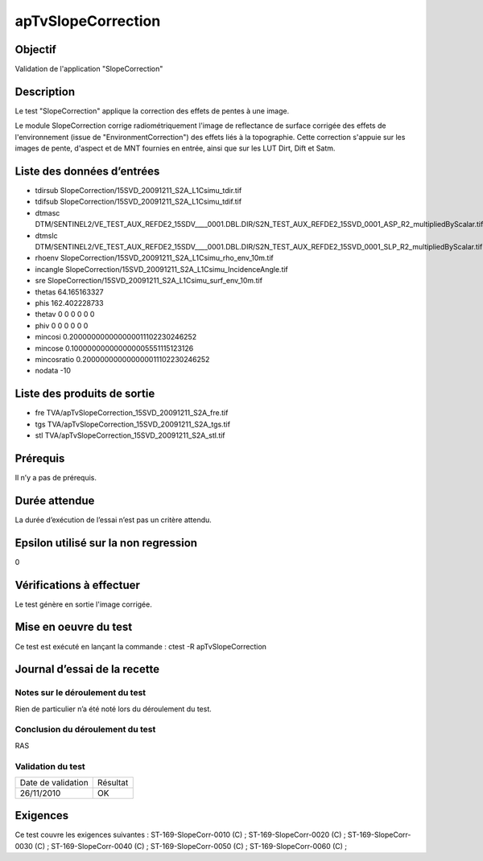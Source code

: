 apTvSlopeCorrection
~~~~~~~~~~~~~~~~~~~~~~

Objectif
********
Validation de l'application "SlopeCorrection"

Description
***********

Le test "SlopeCorrection" applique la correction des effets de pentes à une image.

Le module SlopeCorrection corrige radiométriquement l'image de reflectance de surface corrigée des effets de l'environnement (issue de "EnvironmentCorrection") des effets liés à la topographie. Cette correction s'appuie sur les images de pente, d'aspect et de MNT fournies en entrée, ainsi que sur les LUT Dirt, Dift et Satm.


Liste des données d’entrées
***************************

- tdirsub SlopeCorrection/15SVD_20091211_S2A_L1Csimu_tdir.tif
- tdifsub SlopeCorrection/15SVD_20091211_S2A_L1Csimu_tdif.tif
- dtmasc DTM/SENTINEL2/VE_TEST_AUX_REFDE2_15SDV____0001.DBL.DIR/S2N_TEST_AUX_REFDE2_15SVD_0001_ASP_R2_multipliedByScalar.tif
- dtmslc DTM/SENTINEL2/VE_TEST_AUX_REFDE2_15SDV____0001.DBL.DIR/S2N_TEST_AUX_REFDE2_15SVD_0001_SLP_R2_multipliedByScalar.tif
- rhoenv SlopeCorrection/15SVD_20091211_S2A_L1Csimu_rho_env_10m.tif
- incangle SlopeCorrection/15SVD_20091211_S2A_L1Csimu_IncidenceAngle.tif
- sre SlopeCorrection/15SVD_20091211_S2A_L1Csimu_surf_env_10m.tif
- thetas 64.165163327
- phis 162.402228733
- thetav 0 0 0 0 0 0
- phiv 0 0 0 0 0 0
- mincosi 0.200000000000000011102230246252
- mincose 0.100000000000000005551115123126
- mincosratio 0.200000000000000011102230246252
- nodata -10

Liste des produits de sortie
****************************

- fre TVA/apTvSlopeCorrection_15SVD_20091211_S2A_fre.tif
- tgs TVA/apTvSlopeCorrection_15SVD_20091211_S2A_tgs.tif
- stl TVA/apTvSlopeCorrection_15SVD_20091211_S2A_stl.tif       


Prérequis
*********
Il n’y a pas de prérequis.

Durée attendue
***************
La durée d’exécution de l’essai n’est pas un critère attendu.

Epsilon utilisé sur la non regression
*************************************
0

Vérifications à effectuer
**************************
Le test génère en sortie l'image corrigée.

Mise en oeuvre du test
**********************

Ce test est exécuté en lançant la commande :
ctest -R apTvSlopeCorrection

Journal d’essai de la recette
*****************************

Notes sur le déroulement du test
--------------------------------
Rien de particulier n’a été noté lors du déroulement du test.

Conclusion du déroulement du test
---------------------------------
RAS

Validation du test
------------------

================== =================
Date de validation    Résultat
26/11/2010              OK
================== =================

Exigences
*********
Ce test couvre les exigences suivantes :
ST-169-SlopeCorr-0010 (C) ; ST-169-SlopeCorr-0020 (C) ; ST-169-SlopeCorr-0030 (C) ; ST-169-SlopeCorr-0040 (C) ; ST-169-SlopeCorr-0050 (C) ; ST-169-SlopeCorr-0060 (C) ;


